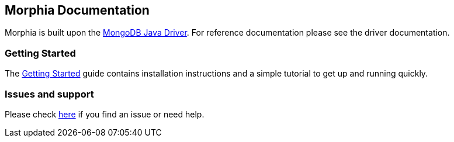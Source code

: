 == Morphia Documentation

Morphia is built upon the
https://github.com/mongodb/mongo-java-driver/[MongoDB Java Driver].
For reference documentation please see the driver documentation.

=== Getting Started

The xref:getting-started.adoc[Getting Started] guide contains installation instructions and a simple tutorial to get up and running quickly.

=== Issues and support

Please check xref:issues-help.adoc[here] if you find an issue or need help.